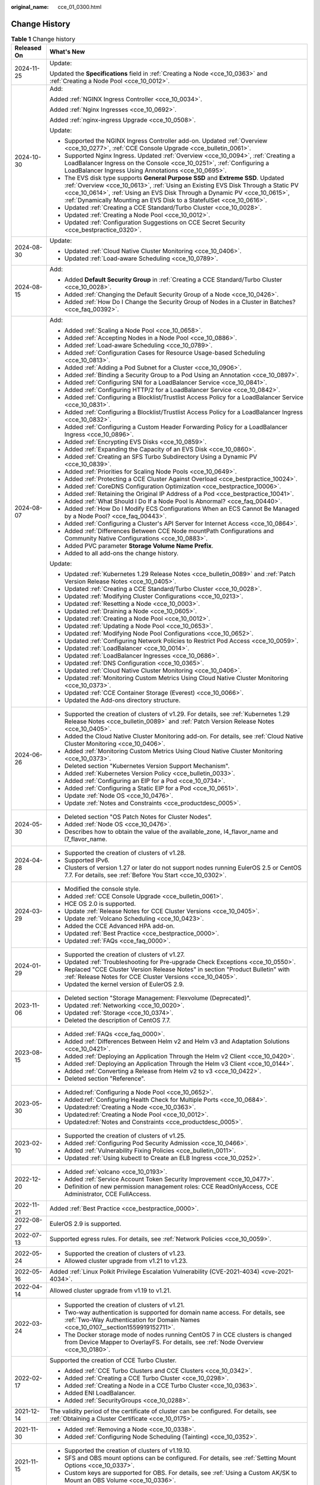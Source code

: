 :original_name: cce_01_0300.html

.. _cce_01_0300:

Change History
==============

.. table:: **Table 1** Change history

   +-----------------------------------+-----------------------------------------------------------------------------------------------------------------------------------------------------------------------------------------------------------------------------------------------------------------------------------------------------------------------------+
   | Released On                       | What's New                                                                                                                                                                                                                                                                                                                  |
   +===================================+=============================================================================================================================================================================================================================================================================================================================+
   | 2024-11-25                        | Update:                                                                                                                                                                                                                                                                                                                     |
   |                                   |                                                                                                                                                                                                                                                                                                                             |
   |                                   | Updated the **Specifications** field in :ref:`Creating a Node <cce_10_0363>` and :ref:`Creating a Node Pool <cce_10_0012>`.                                                                                                                                                                                                 |
   +-----------------------------------+-----------------------------------------------------------------------------------------------------------------------------------------------------------------------------------------------------------------------------------------------------------------------------------------------------------------------------+
   | 2024-10-30                        | Add:                                                                                                                                                                                                                                                                                                                        |
   |                                   |                                                                                                                                                                                                                                                                                                                             |
   |                                   | Added :ref:`NGINX Ingress Controller <cce_10_0034>`.                                                                                                                                                                                                                                                                        |
   |                                   |                                                                                                                                                                                                                                                                                                                             |
   |                                   | Added :ref:`Nginx Ingresses <cce_10_0692>`.                                                                                                                                                                                                                                                                                 |
   |                                   |                                                                                                                                                                                                                                                                                                                             |
   |                                   | Added :ref:`nginx-ingress Upgrade <cce_10_0508>`.                                                                                                                                                                                                                                                                           |
   |                                   |                                                                                                                                                                                                                                                                                                                             |
   |                                   | Update:                                                                                                                                                                                                                                                                                                                     |
   |                                   |                                                                                                                                                                                                                                                                                                                             |
   |                                   | -  Supported the NGINX Ingress Controller add-on. Updated :ref:`Overview <cce_10_0277>`, :ref:`CCE Console Upgrade <cce_bulletin_0061>`.                                                                                                                                                                                    |
   |                                   | -  Supported Nginx Ingress. Updated :ref:`Overview <cce_10_0094>`, :ref:`Creating a LoadBalancer Ingress on the Console <cce_10_0251>`, :ref:`Configuring a LoadBalancer Ingress Using Annotations <cce_10_0695>`.                                                                                                          |
   |                                   | -  The EVS disk type supports **General Purpose SSD** and **Extreme SSD**. Updated :ref:`Overview <cce_10_0613>`, :ref:`Using an Existing EVS Disk Through a Static PV <cce_10_0614>`, :ref:`Using an EVS Disk Through a Dynamic PV <cce_10_0615>`, :ref:`Dynamically Mounting an EVS Disk to a StatefulSet <cce_10_0616>`. |
   |                                   | -  Updated :ref:`Creating a CCE Standard/Turbo Cluster <cce_10_0028>`.                                                                                                                                                                                                                                                      |
   |                                   | -  Updated :ref:`Creating a Node Pool <cce_10_0012>`.                                                                                                                                                                                                                                                                       |
   |                                   | -  Updated :ref:`Configuration Suggestions on CCE Secret Security <cce_bestpractice_0320>`.                                                                                                                                                                                                                                 |
   +-----------------------------------+-----------------------------------------------------------------------------------------------------------------------------------------------------------------------------------------------------------------------------------------------------------------------------------------------------------------------------+
   | 2024-08-30                        | Update:                                                                                                                                                                                                                                                                                                                     |
   |                                   |                                                                                                                                                                                                                                                                                                                             |
   |                                   | -  Updated :ref:`Cloud Native Cluster Monitoring <cce_10_0406>`.                                                                                                                                                                                                                                                            |
   |                                   | -  Updated :ref:`Load-aware Scheduling <cce_10_0789>`.                                                                                                                                                                                                                                                                      |
   +-----------------------------------+-----------------------------------------------------------------------------------------------------------------------------------------------------------------------------------------------------------------------------------------------------------------------------------------------------------------------------+
   | 2024-08-15                        | Add:                                                                                                                                                                                                                                                                                                                        |
   |                                   |                                                                                                                                                                                                                                                                                                                             |
   |                                   | -  Added **Default Security Group** in :ref:`Creating a CCE Standard/Turbo Cluster <cce_10_0028>`.                                                                                                                                                                                                                          |
   |                                   | -  Added :ref:`Changing the Default Security Group of a Node <cce_10_0426>`.                                                                                                                                                                                                                                                |
   |                                   | -  Added :ref:`How Do I Change the Security Group of Nodes in a Cluster in Batches? <cce_faq_00392>`.                                                                                                                                                                                                                       |
   +-----------------------------------+-----------------------------------------------------------------------------------------------------------------------------------------------------------------------------------------------------------------------------------------------------------------------------------------------------------------------------+
   | 2024-08-07                        | Add:                                                                                                                                                                                                                                                                                                                        |
   |                                   |                                                                                                                                                                                                                                                                                                                             |
   |                                   | -  Added :ref:`Scaling a Node Pool <cce_10_0658>`.                                                                                                                                                                                                                                                                          |
   |                                   | -  Added :ref:`Accepting Nodes in a Node Pool <cce_10_0886>`.                                                                                                                                                                                                                                                               |
   |                                   | -  Added :ref:`Load-aware Scheduling <cce_10_0789>`.                                                                                                                                                                                                                                                                        |
   |                                   | -  Added :ref:`Configuration Cases for Resource Usage-based Scheduling <cce_10_0813>`.                                                                                                                                                                                                                                      |
   |                                   | -  Added :ref:`Adding a Pod Subnet for a Cluster <cce_10_0906>`.                                                                                                                                                                                                                                                            |
   |                                   | -  Added :ref:`Binding a Security Group to a Pod Using an Annotation <cce_10_0897>`.                                                                                                                                                                                                                                        |
   |                                   | -  Added :ref:`Configuring SNI for a LoadBalancer Service <cce_10_0841>`.                                                                                                                                                                                                                                                   |
   |                                   | -  Added :ref:`Configuring HTTP/2 for a LoadBalancer Service <cce_10_0842>`.                                                                                                                                                                                                                                                |
   |                                   | -  Added :ref:`Configuring a Blocklist/Trustlist Access Policy for a LoadBalancer Service <cce_10_0831>`.                                                                                                                                                                                                                   |
   |                                   | -  Added :ref:`Configuring a Blocklist/Trustlist Access Policy for a LoadBalancer Ingress <cce_10_0832>`.                                                                                                                                                                                                                   |
   |                                   | -  Added :ref:`Configuring a Custom Header Forwarding Policy for a LoadBalancer Ingress <cce_10_0896>`.                                                                                                                                                                                                                     |
   |                                   | -  Added :ref:`Encrypting EVS Disks <cce_10_0859>`.                                                                                                                                                                                                                                                                         |
   |                                   | -  Added :ref:`Expanding the Capacity of an EVS Disk <cce_10_0860>`.                                                                                                                                                                                                                                                        |
   |                                   | -  Added :ref:`Creating an SFS Turbo Subdirectory Using a Dynamic PV <cce_10_0839>`.                                                                                                                                                                                                                                        |
   |                                   | -  Added :ref:`Priorities for Scaling Node Pools <cce_10_0649>`.                                                                                                                                                                                                                                                            |
   |                                   | -  Added :ref:`Protecting a CCE Cluster Against Overload <cce_bestpractice_10024>`.                                                                                                                                                                                                                                         |
   |                                   | -  Added :ref:`CoreDNS Configuration Optimization <cce_bestpractice_10006>`.                                                                                                                                                                                                                                                |
   |                                   | -  Added :ref:`Retaining the Original IP Address of a Pod <cce_bestpractice_10041>`.                                                                                                                                                                                                                                        |
   |                                   | -  Added :ref:`What Should I Do If a Node Pool Is Abnormal? <cce_faq_00440>`.                                                                                                                                                                                                                                               |
   |                                   | -  Added :ref:`How Do I Modify ECS Configurations When an ECS Cannot Be Managed by a Node Pool? <cce_faq_00443>`.                                                                                                                                                                                                           |
   |                                   | -  Added :ref:`Configuring a Cluster's API Server for Internet Access <cce_10_0864>`.                                                                                                                                                                                                                                       |
   |                                   | -  Added :ref:`Differences Between CCE Node mountPath Configurations and Community Native Configurations <cce_10_0883>`.                                                                                                                                                                                                    |
   |                                   | -  Added PVC parameter **Storage Volume Name Prefix**.                                                                                                                                                                                                                                                                      |
   |                                   | -  Added to all add-ons the change history.                                                                                                                                                                                                                                                                                 |
   |                                   |                                                                                                                                                                                                                                                                                                                             |
   |                                   | Update:                                                                                                                                                                                                                                                                                                                     |
   |                                   |                                                                                                                                                                                                                                                                                                                             |
   |                                   | -  Updated :ref:`Kubernetes 1.29 Release Notes <cce_bulletin_0089>` and :ref:`Patch Version Release Notes <cce_10_0405>`.                                                                                                                                                                                                   |
   |                                   | -  Updated :ref:`Creating a CCE Standard/Turbo Cluster <cce_10_0028>`.                                                                                                                                                                                                                                                      |
   |                                   | -  Updated :ref:`Modifying Cluster Configurations <cce_10_0213>`.                                                                                                                                                                                                                                                           |
   |                                   | -  Updated :ref:`Resetting a Node <cce_10_0003>`.                                                                                                                                                                                                                                                                           |
   |                                   | -  Updated :ref:`Draining a Node <cce_10_0605>`.                                                                                                                                                                                                                                                                            |
   |                                   | -  Updated :ref:`Creating a Node Pool <cce_10_0012>`.                                                                                                                                                                                                                                                                       |
   |                                   | -  Updated :ref:`Updating a Node Pool <cce_10_0653>`.                                                                                                                                                                                                                                                                       |
   |                                   | -  Updated :ref:`Modifying Node Pool Configurations <cce_10_0652>`.                                                                                                                                                                                                                                                         |
   |                                   | -  Updated :ref:`Configuring Network Policies to Restrict Pod Access <cce_10_0059>`.                                                                                                                                                                                                                                        |
   |                                   | -  Updated :ref:`LoadBalancer <cce_10_0014>`.                                                                                                                                                                                                                                                                               |
   |                                   | -  Updated :ref:`LoadBalancer Ingresses <cce_10_0686>`.                                                                                                                                                                                                                                                                     |
   |                                   | -  Updated :ref:`DNS Configuration <cce_10_0365>`.                                                                                                                                                                                                                                                                          |
   |                                   | -  Updated :ref:`Cloud Native Cluster Monitoring <cce_10_0406>`.                                                                                                                                                                                                                                                            |
   |                                   | -  Updated :ref:`Monitoring Custom Metrics Using Cloud Native Cluster Monitoring <cce_10_0373>`.                                                                                                                                                                                                                            |
   |                                   | -  Updated :ref:`CCE Container Storage (Everest) <cce_10_0066>`.                                                                                                                                                                                                                                                            |
   |                                   | -  Updated the Add-ons directory structure.                                                                                                                                                                                                                                                                                 |
   +-----------------------------------+-----------------------------------------------------------------------------------------------------------------------------------------------------------------------------------------------------------------------------------------------------------------------------------------------------------------------------+
   | 2024-06-26                        | -  Supported the creation of clusters of v1.29. For details, see :ref:`Kubernetes 1.29 Release Notes <cce_bulletin_0089>` and :ref:`Patch Version Release Notes <cce_10_0405>`.                                                                                                                                             |
   |                                   | -  Added the Cloud Native Cluster Monitoring add-on. For details, see :ref:`Cloud Native Cluster Monitoring <cce_10_0406>`.                                                                                                                                                                                                 |
   |                                   | -  Added :ref:`Monitoring Custom Metrics Using Cloud Native Cluster Monitoring <cce_10_0373>`.                                                                                                                                                                                                                              |
   |                                   | -  Deleted section "Kubernetes Version Support Mechanism".                                                                                                                                                                                                                                                                  |
   |                                   | -  Added :ref:`Kubernetes Version Policy <cce_bulletin_0033>`.                                                                                                                                                                                                                                                              |
   |                                   | -  Added :ref:`Configuring an EIP for a Pod <cce_10_0734>`.                                                                                                                                                                                                                                                                 |
   |                                   | -  Added :ref:`Configuring a Static EIP for a Pod <cce_10_0651>`.                                                                                                                                                                                                                                                           |
   |                                   | -  Update :ref:`Node OS <cce_10_0476>`.                                                                                                                                                                                                                                                                                     |
   |                                   | -  Update :ref:`Notes and Constraints <cce_productdesc_0005>`.                                                                                                                                                                                                                                                              |
   +-----------------------------------+-----------------------------------------------------------------------------------------------------------------------------------------------------------------------------------------------------------------------------------------------------------------------------------------------------------------------------+
   | 2024-05-30                        | -  Deleted section "OS Patch Notes for Cluster Nodes".                                                                                                                                                                                                                                                                      |
   |                                   | -  Added :ref:`Node OS <cce_10_0476>`.                                                                                                                                                                                                                                                                                      |
   |                                   | -  Describes how to obtain the value of the available_zone, l4_flavor_name and l7_flavor_name.                                                                                                                                                                                                                              |
   +-----------------------------------+-----------------------------------------------------------------------------------------------------------------------------------------------------------------------------------------------------------------------------------------------------------------------------------------------------------------------------+
   | 2024-04-28                        | -  Supported the creation of clusters of v1.28.                                                                                                                                                                                                                                                                             |
   |                                   | -  Supported IPv6.                                                                                                                                                                                                                                                                                                          |
   |                                   | -  Clusters of version 1.27 or later do not support nodes running EulerOS 2.5 or CentOS 7.7. For details, see :ref:`Before You Start <cce_10_0302>`.                                                                                                                                                                        |
   +-----------------------------------+-----------------------------------------------------------------------------------------------------------------------------------------------------------------------------------------------------------------------------------------------------------------------------------------------------------------------------+
   | 2024-03-29                        | -  Modified the console style.                                                                                                                                                                                                                                                                                              |
   |                                   | -  Added :ref:`CCE Console Upgrade <cce_bulletin_0061>`.                                                                                                                                                                                                                                                                    |
   |                                   | -  HCE OS 2.0 is supported.                                                                                                                                                                                                                                                                                                 |
   |                                   | -  Update :ref:`Release Notes for CCE Cluster Versions <cce_10_0405>`.                                                                                                                                                                                                                                                      |
   |                                   | -  Update :ref:`Volcano Scheduling <cce_10_0423>`.                                                                                                                                                                                                                                                                          |
   |                                   | -  Added the CCE Advanced HPA add-on.                                                                                                                                                                                                                                                                                       |
   |                                   | -  Updated :ref:`Best Practice <cce_bestpractice_0000>`.                                                                                                                                                                                                                                                                    |
   |                                   | -  Updated :ref:`FAQs <cce_faq_0000>`.                                                                                                                                                                                                                                                                                      |
   +-----------------------------------+-----------------------------------------------------------------------------------------------------------------------------------------------------------------------------------------------------------------------------------------------------------------------------------------------------------------------------+
   | 2024-01-29                        | -  Supported the creation of clusters of v1.27.                                                                                                                                                                                                                                                                             |
   |                                   | -  Updated :ref:`Troubleshooting for Pre-upgrade Check Exceptions <cce_10_0550>`.                                                                                                                                                                                                                                           |
   |                                   | -  Replaced "CCE Cluster Version Release Notes" in section "Product Bulletin" with :ref:`Release Notes for CCE Cluster Versions <cce_10_0405>`.                                                                                                                                                                             |
   |                                   | -  Updated the kernel version of EulerOS 2.9.                                                                                                                                                                                                                                                                               |
   +-----------------------------------+-----------------------------------------------------------------------------------------------------------------------------------------------------------------------------------------------------------------------------------------------------------------------------------------------------------------------------+
   | 2023-11-06                        | -  Deleted section "Storage Management: Flexvolume (Deprecated)".                                                                                                                                                                                                                                                           |
   |                                   | -  Updated :ref:`Networking <cce_10_0020>`.                                                                                                                                                                                                                                                                                 |
   |                                   | -  Updated :ref:`Storage <cce_10_0374>`.                                                                                                                                                                                                                                                                                    |
   |                                   | -  Deleted the description of CentOS 7.7.                                                                                                                                                                                                                                                                                   |
   +-----------------------------------+-----------------------------------------------------------------------------------------------------------------------------------------------------------------------------------------------------------------------------------------------------------------------------------------------------------------------------+
   | 2023-08-15                        | -  Added :ref:`FAQs <cce_faq_0000>`.                                                                                                                                                                                                                                                                                        |
   |                                   | -  Added :ref:`Differences Between Helm v2 and Helm v3 and Adaptation Solutions <cce_10_0421>`.                                                                                                                                                                                                                             |
   |                                   | -  Added :ref:`Deploying an Application Through the Helm v2 Client <cce_10_0420>`.                                                                                                                                                                                                                                          |
   |                                   | -  Added :ref:`Deploying an Application Through the Helm v3 Client <cce_10_0144>`.                                                                                                                                                                                                                                          |
   |                                   | -  Added :ref:`Converting a Release from Helm v2 to v3 <cce_10_0422>`.                                                                                                                                                                                                                                                      |
   |                                   | -  Deleted section "Reference".                                                                                                                                                                                                                                                                                             |
   +-----------------------------------+-----------------------------------------------------------------------------------------------------------------------------------------------------------------------------------------------------------------------------------------------------------------------------------------------------------------------------+
   | 2023-05-30                        | -  Added\ :ref:`Configuring a Node Pool <cce_10_0652>`.                                                                                                                                                                                                                                                                     |
   |                                   | -  Added\ :ref:`Configuring Health Check for Multiple Ports <cce_10_0684>`.                                                                                                                                                                                                                                                 |
   |                                   | -  Updated\ :ref:`Creating a Node <cce_10_0363>`.                                                                                                                                                                                                                                                                           |
   |                                   | -  Updated\ :ref:`Creating a Node Pool <cce_10_0012>`.                                                                                                                                                                                                                                                                      |
   |                                   | -  Updated\ :ref:`Notes and Constraints <cce_productdesc_0005>`.                                                                                                                                                                                                                                                            |
   +-----------------------------------+-----------------------------------------------------------------------------------------------------------------------------------------------------------------------------------------------------------------------------------------------------------------------------------------------------------------------------+
   | 2023-02-10                        | -  Supported the creation of clusters of v1.25.                                                                                                                                                                                                                                                                             |
   |                                   | -  Added :ref:`Configuring Pod Security Admission <cce_10_0466>`.                                                                                                                                                                                                                                                           |
   |                                   | -  Added :ref:`Vulnerability Fixing Policies <cce_bulletin_0011>`.                                                                                                                                                                                                                                                          |
   |                                   | -  Updated :ref:`Using kubectl to Create an ELB Ingress <cce_10_0252>`.                                                                                                                                                                                                                                                     |
   +-----------------------------------+-----------------------------------------------------------------------------------------------------------------------------------------------------------------------------------------------------------------------------------------------------------------------------------------------------------------------------+
   | 2022-12-20                        | -  Added :ref:`volcano <cce_10_0193>`.                                                                                                                                                                                                                                                                                      |
   |                                   | -  Added :ref:`Service Account Token Security Improvement <cce_10_0477>`.                                                                                                                                                                                                                                                   |
   |                                   | -  Definition of new permission management roles: CCE ReadOnlyAccess, CCE Administrator, CCE FullAccess.                                                                                                                                                                                                                    |
   +-----------------------------------+-----------------------------------------------------------------------------------------------------------------------------------------------------------------------------------------------------------------------------------------------------------------------------------------------------------------------------+
   | 2022-11-21                        | Added :ref:`Best Practice <cce_bestpractice_0000>`.                                                                                                                                                                                                                                                                         |
   +-----------------------------------+-----------------------------------------------------------------------------------------------------------------------------------------------------------------------------------------------------------------------------------------------------------------------------------------------------------------------------+
   | 2022-08-27                        | EulerOS 2.9 is supported.                                                                                                                                                                                                                                                                                                   |
   +-----------------------------------+-----------------------------------------------------------------------------------------------------------------------------------------------------------------------------------------------------------------------------------------------------------------------------------------------------------------------------+
   | 2022-07-13                        | Supported egress rules. For details, see :ref:`Network Policies <cce_10_0059>`.                                                                                                                                                                                                                                             |
   +-----------------------------------+-----------------------------------------------------------------------------------------------------------------------------------------------------------------------------------------------------------------------------------------------------------------------------------------------------------------------------+
   | 2022-05-24                        | -  Supported the creation of clusters of v1.23.                                                                                                                                                                                                                                                                             |
   |                                   | -  Allowed cluster upgrade from v1.21 to v1.23.                                                                                                                                                                                                                                                                             |
   +-----------------------------------+-----------------------------------------------------------------------------------------------------------------------------------------------------------------------------------------------------------------------------------------------------------------------------------------------------------------------------+
   | 2022-05-16                        | Added :ref:`Linux Polkit Privilege Escalation Vulnerability (CVE-2021-4034) <cve-2021-4034>`.                                                                                                                                                                                                                               |
   +-----------------------------------+-----------------------------------------------------------------------------------------------------------------------------------------------------------------------------------------------------------------------------------------------------------------------------------------------------------------------------+
   | 2022-04-14                        | Allowed cluster upgrade from v1.19 to v1.21.                                                                                                                                                                                                                                                                                |
   +-----------------------------------+-----------------------------------------------------------------------------------------------------------------------------------------------------------------------------------------------------------------------------------------------------------------------------------------------------------------------------+
   | 2022-03-24                        | -  Supported the creation of clusters of v1.21.                                                                                                                                                                                                                                                                             |
   |                                   | -  Two-way authentication is supported for domain name access. For details, see :ref:`Two-Way Authentication for Domain Names <cce_10_0107__section1559919152711>`.                                                                                                                                                         |
   |                                   | -  The Docker storage mode of nodes running CentOS 7 in CCE clusters is changed from Device Mapper to OverlayFS. For details, see :ref:`Node Overview <cce_10_0180>`.                                                                                                                                                       |
   +-----------------------------------+-----------------------------------------------------------------------------------------------------------------------------------------------------------------------------------------------------------------------------------------------------------------------------------------------------------------------------+
   | 2022-02-17                        | Supported the creation of CCE Turbo Cluster.                                                                                                                                                                                                                                                                                |
   |                                   |                                                                                                                                                                                                                                                                                                                             |
   |                                   | -  Added :ref:`CCE Turbo Clusters and CCE Clusters <cce_10_0342>`.                                                                                                                                                                                                                                                          |
   |                                   | -  Added :ref:`Creating a CCE Turbo Cluster <cce_10_0298>`.                                                                                                                                                                                                                                                                 |
   |                                   | -  Added :ref:`Creating a Node in a CCE Turbo Cluster <cce_10_0363>`.                                                                                                                                                                                                                                                       |
   |                                   | -  Added ENI LoadBalancer.                                                                                                                                                                                                                                                                                                  |
   |                                   | -  Added :ref:`SecurityGroups <cce_10_0288>`.                                                                                                                                                                                                                                                                               |
   +-----------------------------------+-----------------------------------------------------------------------------------------------------------------------------------------------------------------------------------------------------------------------------------------------------------------------------------------------------------------------------+
   | 2021-12-14                        | The validity period of the certificate of cluster can be configured. For details, see :ref:`Obtaining a Cluster Certificate <cce_10_0175>`.                                                                                                                                                                                 |
   +-----------------------------------+-----------------------------------------------------------------------------------------------------------------------------------------------------------------------------------------------------------------------------------------------------------------------------------------------------------------------------+
   | 2021-11-30                        | -  Added :ref:`Removing a Node <cce_10_0338>`.                                                                                                                                                                                                                                                                              |
   |                                   | -  Added :ref:`Configuring Node Scheduling (Tainting) <cce_10_0352>`.                                                                                                                                                                                                                                                       |
   +-----------------------------------+-----------------------------------------------------------------------------------------------------------------------------------------------------------------------------------------------------------------------------------------------------------------------------------------------------------------------------+
   | 2021-11-15                        | -  Supported the creation of clusters of v1.19.10.                                                                                                                                                                                                                                                                          |
   |                                   | -  SFS and OBS mount options can be configured. For details, see :ref:`Setting Mount Options <cce_10_0337>`.                                                                                                                                                                                                                |
   |                                   | -  Custom keys are supported for OBS. For details, see :ref:`Using a Custom AK/SK to Mount an OBS Volume <cce_10_0336>`.                                                                                                                                                                                                    |
   +-----------------------------------+-----------------------------------------------------------------------------------------------------------------------------------------------------------------------------------------------------------------------------------------------------------------------------------------------------------------------------+
   | 2021-06-23                        | -  Updated autoscaler.                                                                                                                                                                                                                                                                                                      |
   |                                   |                                                                                                                                                                                                                                                                                                                             |
   |                                   |    -  Added values **HA50**, **HA200**, and **Custom** for Add-on Specifications.                                                                                                                                                                                                                                           |
   |                                   |    -  Updated parameter names to **Scale-in Cooldown After Scale-out**, **Scale-in Cooldown After Node Deletion**, and **Scale-in Cooldown After Failure**.                                                                                                                                                                 |
   +-----------------------------------+-----------------------------------------------------------------------------------------------------------------------------------------------------------------------------------------------------------------------------------------------------------------------------------------------------------------------------+
   | 2021-05-21                        | -  Supported the creation of clusters of v1.19.8.                                                                                                                                                                                                                                                                           |
   |                                   | -  Clusters of v1.17 can be upgraded to v1.19.                                                                                                                                                                                                                                                                              |
   |                                   | -  Supported Pod Security Policies.                                                                                                                                                                                                                                                                                         |
   |                                   | -  Deleted the description of Open source images.                                                                                                                                                                                                                                                                           |
   |                                   | -  Deleted the description of DNAT.                                                                                                                                                                                                                                                                                         |
   +-----------------------------------+-----------------------------------------------------------------------------------------------------------------------------------------------------------------------------------------------------------------------------------------------------------------------------------------------------------------------------+
   | 2021-01-30                        | -  Updated :ref:`Creating a CCE Cluster <cce_10_0028>`.                                                                                                                                                                                                                                                                     |
   |                                   | -  Updated :ref:`Upgrading a Cluster <cce_10_0215>`.                                                                                                                                                                                                                                                                        |
   |                                   | -  Updated :ref:`Managing a Node Pool <cce_10_0222>`.                                                                                                                                                                                                                                                                       |
   |                                   | -  Updated :ref:`Ingress <cce_10_0248>`.                                                                                                                                                                                                                                                                                    |
   +-----------------------------------+-----------------------------------------------------------------------------------------------------------------------------------------------------------------------------------------------------------------------------------------------------------------------------------------------------------------------------+
   | 2020-11-02                        | Allowed cluster upgrade from v1.15 to v1.17.                                                                                                                                                                                                                                                                                |
   +-----------------------------------+-----------------------------------------------------------------------------------------------------------------------------------------------------------------------------------------------------------------------------------------------------------------------------------------------------------------------------+
   | 2020-09-25                        | Supported clusters of v1.17.9.                                                                                                                                                                                                                                                                                              |
   +-----------------------------------+-----------------------------------------------------------------------------------------------------------------------------------------------------------------------------------------------------------------------------------------------------------------------------------------------------------------------------+
   | 2020-07-17                        | Updated the description of GPU-accelerated nodes.                                                                                                                                                                                                                                                                           |
   +-----------------------------------+-----------------------------------------------------------------------------------------------------------------------------------------------------------------------------------------------------------------------------------------------------------------------------------------------------------------------------+
   | 2020-03-25                        | Supported clusters of v1.15.6.                                                                                                                                                                                                                                                                                              |
   +-----------------------------------+-----------------------------------------------------------------------------------------------------------------------------------------------------------------------------------------------------------------------------------------------------------------------------------------------------------------------------+
   | 2020-02-21                        | Updated :ref:`Namespaces <cce_10_0030>`.                                                                                                                                                                                                                                                                                    |
   +-----------------------------------+-----------------------------------------------------------------------------------------------------------------------------------------------------------------------------------------------------------------------------------------------------------------------------------------------------------------------------+
   | 2019-10-30                        | -  Added the gpu-beta add-on.                                                                                                                                                                                                                                                                                               |
   |                                   | -  Revised descriptions to indicate support for creating Kubernetes clusters 1.13.10.                                                                                                                                                                                                                                       |
   |                                   | -  Added the **Encryption** parameter for creating EVS or SFS volumes.                                                                                                                                                                                                                                                      |
   |                                   | -  Supported downloading of cluster certificates.                                                                                                                                                                                                                                                                           |
   |                                   | -  Supported selection of multiple subnets when a node is added to a cluster of 1.13.10.                                                                                                                                                                                                                                    |
   +-----------------------------------+-----------------------------------------------------------------------------------------------------------------------------------------------------------------------------------------------------------------------------------------------------------------------------------------------------------------------------+
   | 2019-09-30                        | -  Added permission management.                                                                                                                                                                                                                                                                                             |
   |                                   | -  Supported workload creation in YAML mode and online editing of the YAML file.                                                                                                                                                                                                                                            |
   |                                   | -  Supported pool management.                                                                                                                                                                                                                                                                                               |
   +-----------------------------------+-----------------------------------------------------------------------------------------------------------------------------------------------------------------------------------------------------------------------------------------------------------------------------------------------------------------------------+
   | 2019-09-11                        | Updated :ref:`Migrating Data from CCE 1.0 to CCE 2.0 <cce_01_9999>`.                                                                                                                                                                                                                                                        |
   +-----------------------------------+-----------------------------------------------------------------------------------------------------------------------------------------------------------------------------------------------------------------------------------------------------------------------------------------------------------------------------+
   | 2019-09-03                        | Revised descriptions according to the suggestions raised in UAT.                                                                                                                                                                                                                                                            |
   +-----------------------------------+-----------------------------------------------------------------------------------------------------------------------------------------------------------------------------------------------------------------------------------------------------------------------------------------------------------------------------+
   | 2019-07-30                        | -  Allows users to modify Maximum Number of Unavailable Pods after creating an application.                                                                                                                                                                                                                                 |
   |                                   | -  Allows users to add pod scheduling policies after creating an application. For details, see :ref:`Affinity and Anti-Affinity Scheduling <cce_10_0232>`.                                                                                                                                                                  |
   +-----------------------------------+-----------------------------------------------------------------------------------------------------------------------------------------------------------------------------------------------------------------------------------------------------------------------------------------------------------------------------+
   | 2019-07-29                        | Revised descriptions according to the suggestions raised in UAT.                                                                                                                                                                                                                                                            |
   +-----------------------------------+-----------------------------------------------------------------------------------------------------------------------------------------------------------------------------------------------------------------------------------------------------------------------------------------------------------------------------+
   | 2019-07-25                        | -  Allows users to configure network policies.                                                                                                                                                                                                                                                                              |
   |                                   | -  Allows users to configure the command lines that will be injected into a node when adding a node.                                                                                                                                                                                                                        |
   +-----------------------------------+-----------------------------------------------------------------------------------------------------------------------------------------------------------------------------------------------------------------------------------------------------------------------------------------------------------------------------+
   | 2019-07-15                        | -  Added 4.9-Affinity and Anti-Affinity Scheduling.                                                                                                                                                                                                                                                                         |
   |                                   | -  Added 17.4-Solution to the Linux Kernel SACK Vulnerabilities.                                                                                                                                                                                                                                                            |
   +-----------------------------------+-----------------------------------------------------------------------------------------------------------------------------------------------------------------------------------------------------------------------------------------------------------------------------------------------------------------------------+
   | 2019-07-11                        | Revised descriptions according to the suggestions raised in UAT.                                                                                                                                                                                                                                                            |
   +-----------------------------------+-----------------------------------------------------------------------------------------------------------------------------------------------------------------------------------------------------------------------------------------------------------------------------------------------------------------------------+
   | 2019-06-30                        | -  Added management of the coredns, storage-driver, and autoscaler add-ons. coredns and storage-driver are mandatory for clusters of Kubernetes v1.11. For details, see 12-Add-on Management and 3.3-Creating a Hybrid Cluster.                                                                                             |
   |                                   | -  Added the support for cluster and EIP binding to enable two-way authentication. For details, see 3.3-Creating a Hybrid Cluster and 3.4-Creating a BMS Cluster.                                                                                                                                                           |
   |                                   | -  Added the support for configuration of VM clusters of Kubernetes v1.11.7 and service network segments. For details, see 3.3-Creating a VM Cluster.                                                                                                                                                                       |
   |                                   | -  Added the support for configuration of system resources during node creation. For details, see 3.7-Creating a Node in a Hybrid Cluster.                                                                                                                                                                                  |
   |                                   | -  Added the support for cluster upgrade from v1.9 to v1.11. For details, see 3.11-Upgrading a Cluster.                                                                                                                                                                                                                     |
   +-----------------------------------+-----------------------------------------------------------------------------------------------------------------------------------------------------------------------------------------------------------------------------------------------------------------------------------------------------------------------------+
   | 2019-05-30                        | -  Added application lifecycle management and health checking. For details, see 4.6-Setting Container Lifecycle, 4.7-Setting Container Startup Command, 4.8-Checking the Health of Containers.                                                                                                                              |
   |                                   | -  Added job lifecycle management. For details, see 6-Job Management.                                                                                                                                                                                                                                                       |
   |                                   | -  Added Container Network Segment and Advanced Settings to the Create Hybrid Cluster page. For details, see 3.3-Creating a Hybrid Cluster.                                                                                                                                                                                 |
   |                                   | -  Updated the example nginx-deployment.yaml and nginx-elb-svc.yaml files that are used to deploy a CCE service and automatically create a load balancer. For details, see 5.5-External Access - Elastic Load Balancer.                                                                                                     |
   |                                   | -  Added the guidelines for configuring CoreDNS HA by using kubectl. For details, see 3.6-Configuring kube-dns/CoreDNS HA Using kubectl.                                                                                                                                                                                    |
   +-----------------------------------+-----------------------------------------------------------------------------------------------------------------------------------------------------------------------------------------------------------------------------------------------------------------------------------------------------------------------------+
   | 2019-05-10                        | Added 14-CTS.                                                                                                                                                                                                                                                                                                               |
   +-----------------------------------+-----------------------------------------------------------------------------------------------------------------------------------------------------------------------------------------------------------------------------------------------------------------------------------------------------------------------------+
   | 2019-04-29                        | -  Described privileged containers and security context in 4.2-Creating a Stateless Application and 4.3-Creating a Stateful Application.                                                                                                                                                                                    |
   |                                   | -  Updated 4.4-Upgrading an Application.                                                                                                                                                                                                                                                                                    |
   |                                   | -  Added the support for automatic creation of enhanced load balancers. For details, see 5.3-Intra-VPC Access, 5.5-External Access - Elastic Load Balancer, and 5.6-Layer 7 Load Balancing (Ingress).                                                                                                                       |
   |                                   | -  Revised descriptions in the previous issue.                                                                                                                                                                                                                                                                              |
   +-----------------------------------+-----------------------------------------------------------------------------------------------------------------------------------------------------------------------------------------------------------------------------------------------------------------------------------------------------------------------------+
   | 2019-03-13                        | -  Revised descriptions to indicate support for creating Kubernetes clusters 1.11.3.                                                                                                                                                                                                                                        |
   |                                   | -  Added an example of automatically creating a load balancer when creating a service using YAML. For details, see 4.2-Creating a Stateless Application Using kubectl and 5.5-Implementing Public Network Access (ELB) Using kubectl.                                                                                       |
   +-----------------------------------+-----------------------------------------------------------------------------------------------------------------------------------------------------------------------------------------------------------------------------------------------------------------------------------------------------------------------------+
   | 2019-02-22                        | -  Accepted in OTC-4.0/Agile-02.2019.                                                                                                                                                                                                                                                                                       |
   |                                   | -  Added a note describing that automatically created storage volumes are not tagged in 4.2-Creating a Stateless Application, 4.3-Creating a Stateful Application, 8.3-Using EVS Disks, and 8.4-Using SFS File Systems.                                                                                                     |
   +-----------------------------------+-----------------------------------------------------------------------------------------------------------------------------------------------------------------------------------------------------------------------------------------------------------------------------------------------------------------------------+
   | 2019-02-15                        | -  Revised descriptions according to the suggestions raised in UAT.                                                                                                                                                                                                                                                         |
   |                                   | -  Updated 17.3-Connecting to a Kubernetes Cluster Using Helm.                                                                                                                                                                                                                                                              |
   +-----------------------------------+-----------------------------------------------------------------------------------------------------------------------------------------------------------------------------------------------------------------------------------------------------------------------------------------------------------------------------+
   | 2019-01-29                        | Revised descriptions according to the suggestions raised in UAT.                                                                                                                                                                                                                                                            |
   +-----------------------------------+-----------------------------------------------------------------------------------------------------------------------------------------------------------------------------------------------------------------------------------------------------------------------------------------------------------------------------+
   | 2019-01-15                        | -  Revised the description in 5.6-1.                                                                                                                                                                                                                                                                                        |
   |                                   | -  Revised descriptions in the previous issue.                                                                                                                                                                                                                                                                              |
   +-----------------------------------+-----------------------------------------------------------------------------------------------------------------------------------------------------------------------------------------------------------------------------------------------------------------------------------------------------------------------------+
   | 2019-01-03                        | -  Added the DeH parameter in 3.3-Table Parameters for creating a node.                                                                                                                                                                                                                                                     |
   |                                   | -  Added 5.6-Layer 7 Load Balancing (Ingress).                                                                                                                                                                                                                                                                              |
   |                                   | -  Added the procedure for setting the access mode after an application is created in 5.2-Intra-Cluster Access, 5.3-Intra-VPC Access, 5.4-External Access - Elastic IP Address, and 5.5-External Access - Elastic Load Balancer.                                                                                            |
   |                                   | -  Modified the installation and uninstallation procedures in 3.4-Adding Existing Nodes to a BMS Cluster.                                                                                                                                                                                                                   |
   |                                   | -  Revised descriptions in the previous issue.                                                                                                                                                                                                                                                                              |
   +-----------------------------------+-----------------------------------------------------------------------------------------------------------------------------------------------------------------------------------------------------------------------------------------------------------------------------------------------------------------------------+
   | 2018-12-03                        | -  Added 17.3-Connecting to a Kubernetes Cluster Using Helm.                                                                                                                                                                                                                                                                |
   |                                   | -  Revised descriptions in the previous issue.                                                                                                                                                                                                                                                                              |
   +-----------------------------------+-----------------------------------------------------------------------------------------------------------------------------------------------------------------------------------------------------------------------------------------------------------------------------------------------------------------------------+
   | 2018-11-15                        | -  Added the operation of checking whether the compressed package is correct in 10.2-Using a Kubernetes Official Template Package.                                                                                                                                                                                          |
   |                                   | -  Revised descriptions in the previous issue.                                                                                                                                                                                                                                                                              |
   +-----------------------------------+-----------------------------------------------------------------------------------------------------------------------------------------------------------------------------------------------------------------------------------------------------------------------------------------------------------------------------+
   | 2018-11-12                        | Revised descriptions in the previous issue.                                                                                                                                                                                                                                                                                 |
   +-----------------------------------+-----------------------------------------------------------------------------------------------------------------------------------------------------------------------------------------------------------------------------------------------------------------------------------------------------------------------------+
   | 2018-11-09                        | Accepted in OTC 3.2.                                                                                                                                                                                                                                                                                                        |
   +-----------------------------------+-----------------------------------------------------------------------------------------------------------------------------------------------------------------------------------------------------------------------------------------------------------------------------------------------------------------------------+
   | 2018-11-07                        | Added the description of annotations to the **nginx-elb-svc.yaml** file in step2 of 5.5-Implementing Public Network Access (ELB) Using kubectl.                                                                                                                                                                             |
   +-----------------------------------+-----------------------------------------------------------------------------------------------------------------------------------------------------------------------------------------------------------------------------------------------------------------------------------------------------------------------------+
   | 2018-10-19                        | Updated the sensitive information with sample value. For details, see 3.4-Adding Existing Nodes to a BMS Cluster.                                                                                                                                                                                                           |
   +-----------------------------------+-----------------------------------------------------------------------------------------------------------------------------------------------------------------------------------------------------------------------------------------------------------------------------------------------------------------------------+
   | 2018-10-10                        | Added the description of the applications heapster-apiserver and kube-dns automatically generated when a cluster is created. For details, see 3.3-Creating a Hybrid Cluster.                                                                                                                                                |
   +-----------------------------------+-----------------------------------------------------------------------------------------------------------------------------------------------------------------------------------------------------------------------------------------------------------------------------------------------------------------------------+
   | 2018-09-25                        | Added the description of obtaining a Long-Term Valid Docker Login Command. For details, see 11.9-Obtaining a Long-Term Valid Docker Login Command.                                                                                                                                                                          |
   +-----------------------------------+-----------------------------------------------------------------------------------------------------------------------------------------------------------------------------------------------------------------------------------------------------------------------------------------------------------------------------+
   | 2018-09-15                        | -  Added a step to the procedure of adding a node to a BMS cluster. For details, see 3.4-Adding Existing Nodes to a BMS Cluster.                                                                                                                                                                                            |
   |                                   | -  Deleted the EVS and ELB related constraints. For details, see 3.4-Constraints.                                                                                                                                                                                                                                           |
   +-----------------------------------+-----------------------------------------------------------------------------------------------------------------------------------------------------------------------------------------------------------------------------------------------------------------------------------------------------------------------------+
   | 2018-09-05                        | -  Only manual scaling is supported by stateful applications. For details, see 4.10-Manual Scaling.                                                                                                                                                                                                                         |
   |                                   | -  Added the procedure for creating BMS clusters.                                                                                                                                                                                                                                                                           |
   |                                   | -  Added the description of using the existing EVS disk to create a PV and binding the PV to a PVC. For details, see 8.3-Creating a PV/PVC for an Existing EVS Disk Using kubectl.                                                                                                                                          |
   |                                   | -  Added the description of using the existing file system to create a PV and binding the PV to a PVC. For details, see 8.4-Creating a PV/PVC for an Existing File System Using kubectl.                                                                                                                                    |
   +-----------------------------------+-----------------------------------------------------------------------------------------------------------------------------------------------------------------------------------------------------------------------------------------------------------------------------------------------------------------------------+
   | 2018-07-25                        | -  Added the description of using EVS disks. For details, see 10.5-Using an EVS Disk.                                                                                                                                                                                                                                       |
   |                                   | -  Added the description of using load balancers. For details, see 10.6-Using Load Balancers.                                                                                                                                                                                                                               |
   |                                   | -  Only manual scaling is supported by stateful applications. For details, see 4.10-Manual Scaling.                                                                                                                                                                                                                         |
   |                                   | -  Deleted the procedure for creating BMS clusters.                                                                                                                                                                                                                                                                         |
   +-----------------------------------+-----------------------------------------------------------------------------------------------------------------------------------------------------------------------------------------------------------------------------------------------------------------------------------------------------------------------------+
   | 2018-06-21                        | -  Added the description of the intra-VPC load balancing function. For details, see 5.3-Intra-VPC Access.                                                                                                                                                                                                                   |
   |                                   | -  Updated some UI elements.                                                                                                                                                                                                                                                                                                |
   +-----------------------------------+-----------------------------------------------------------------------------------------------------------------------------------------------------------------------------------------------------------------------------------------------------------------------------------------------------------------------------+
   | 2018-06-07                        | Added the description of configuring the image repository name in 11.2-Table Parameters for creating an image repository.                                                                                                                                                                                                   |
   +-----------------------------------+-----------------------------------------------------------------------------------------------------------------------------------------------------------------------------------------------------------------------------------------------------------------------------------------------------------------------------+
   | 2018-06-01                        | -  Updated descriptions of console-related operations.                                                                                                                                                                                                                                                                      |
   |                                   | -  Accepted the modifications in OTC 3.1.                                                                                                                                                                                                                                                                                   |
   +-----------------------------------+-----------------------------------------------------------------------------------------------------------------------------------------------------------------------------------------------------------------------------------------------------------------------------------------------------------------------------+
   | 2018-05-26                        | -  Updated the description of the CCE. CCE provides enhanced functions based on Kubernetes. See 1.1-Basic Concepts.                                                                                                                                                                                                         |
   |                                   | -  Updated the procedure for creating an application in Getting Started. A third-party image is used instead of a private image to create an application. See 2.3-Creating a Containerized Application.                                                                                                                     |
   |                                   | -  Updated the description of cluster HA. See 3.3-Creating a Hybrid Cluster.                                                                                                                                                                                                                                                |
   |                                   | -  Deleted section "Upgrading a Cluster". The cluster of the latest version is used, which cannot be upgraded.                                                                                                                                                                                                              |
   |                                   | -  Added information that describes when the cluster is unavailable. See 3.13-Cluster Statuses.                                                                                                                                                                                                                             |
   |                                   | -  Updated the description of Intra-VPC Access in section "Application Access Settings". Currently, the ELB is not supported. See 5.3-Intra-VPC Access.                                                                                                                                                                     |
   |                                   | -  Added the description of necessary concepts in section "Container Orchestration". See 10.1-Basic Concepts.                                                                                                                                                                                                               |
   |                                   | -  Deleted section "How Do I Prepare a Docker Image". This is the basic concept about Docker and does not need to be described.                                                                                                                                                                                             |
   |                                   | -  Added sections 3.4-Creating a BMS Cluster and 4.13-Using a Third-party Image to Create an Application.                                                                                                                                                                                                                   |
   +-----------------------------------+-----------------------------------------------------------------------------------------------------------------------------------------------------------------------------------------------------------------------------------------------------------------------------------------------------------------------------+
   | 2018-04-28                        | This issue is the first official release.                                                                                                                                                                                                                                                                                   |
   +-----------------------------------+-----------------------------------------------------------------------------------------------------------------------------------------------------------------------------------------------------------------------------------------------------------------------------------------------------------------------------+
